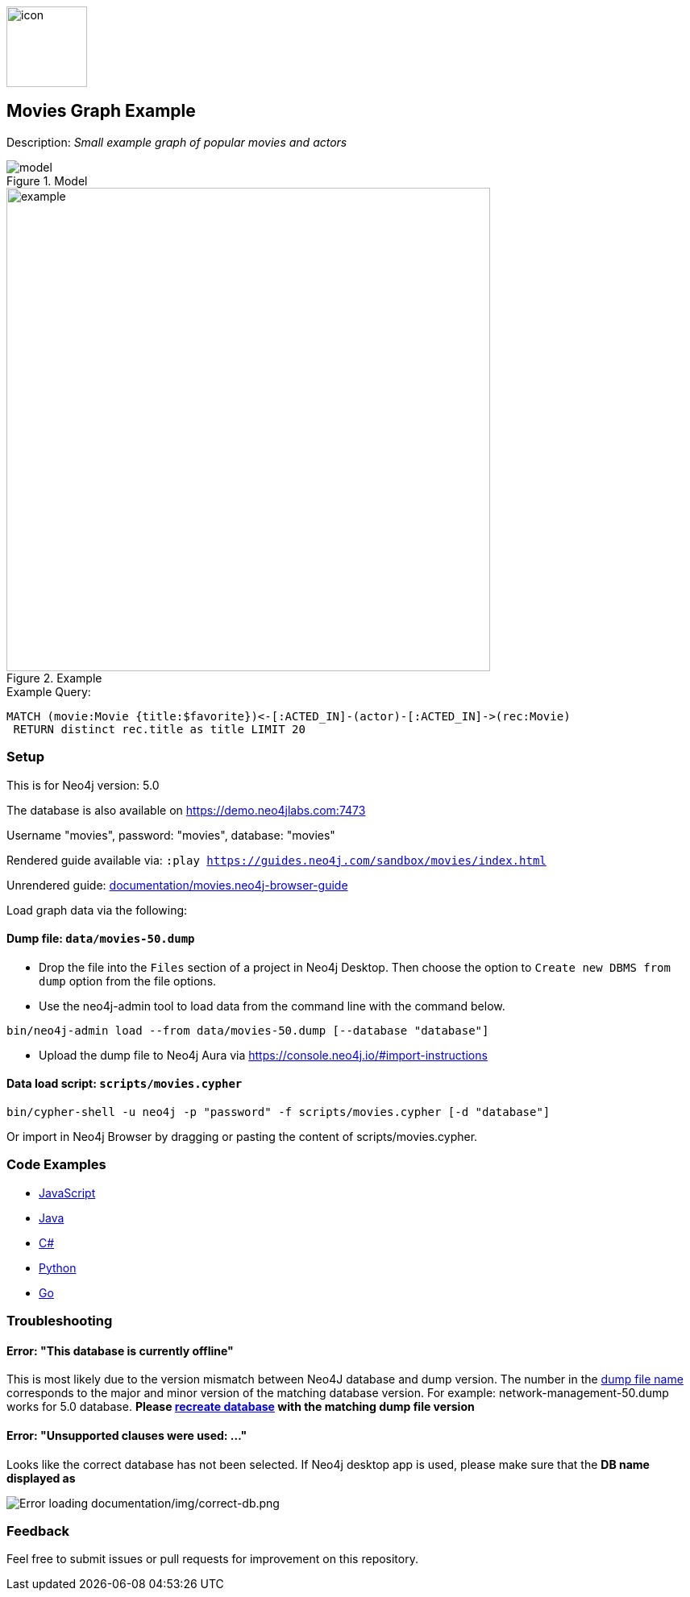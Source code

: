 :name: movies
:long-name: Movies
:description: Small example graph of popular movies and actors
:icon: documentation/img/icon.svg
:tags: example-data,dataset,movie-data,movies,recommendations,cypher
:author: Andreas Kollegger
:demodb: true
:data: false
:use-load-script: scripts/movies.cypher
:use-dump-file: data/movies-50.dump
:zip-file: false
:use-plugin: false
:target-db-version: 5.0
:bloom-perspective: bloom/movies.bloom-perspective
:guide: documentation/movies.neo4j-browser-guide
:rendered-guide: https://guides.neo4j.com/sandbox/{name}/index.html
:model: documentation/img/model.svg
:example: documentation/img/example.png

:todo: false
image::{icon}[width=100]

== {long-name} Graph Example

Description: _{description}_

ifeval::[{todo} != false]
To Do: {todo}
endif::[]

.Model
image::{model}[]

.Example
image::{example}[width=600]

.Example Query:
[source,cypher,role=query-example,param-name=favorite,param-value="The Matrix",result-column=title,expected-result="Cloud Atlas"]
----
MATCH (movie:Movie {title:$favorite})<-[:ACTED_IN]-(actor)-[:ACTED_IN]->(rec:Movie)
 RETURN distinct rec.title as title LIMIT 20
----

=== Setup [[setup]]

This is for Neo4j version: {target-db-version}

ifeval::[{use-plugin} != false]
Required plugins: {use-plugin}
endif::[]

ifeval::[{demodb} != false]
The database is also available on https://demo.neo4jlabs.com:7473

Username "{name}", password: "{name}", database: "{name}"
endif::[]

Rendered guide available via: `:play {rendered-guide}`

Unrendered guide: link:{guide}[]

Load graph data via the following:

ifeval::[{data} != false]
==== Data files: `{data}`

Import flat files (csv, json, etc) using Cypher's https://neo4j.com/docs/cypher-manual/current/clauses/load-csv/[`LOAD CSV`], https://neo4j.com/labs/apoc/[APOC library], or https://neo4j.com/developer/data-import/[other methods].
endif::[]

ifeval::[{use-dump-file} != false]
==== Dump file: `{use-dump-file}`

* Drop the file into the `Files` section of a project in Neo4j Desktop. Then choose the option to `Create new DBMS from dump` option from the file options.

* Use the neo4j-admin tool to load data from the command line with the command below.

[source,shell,subs=attributes]
----
bin/neo4j-admin load --from {use-dump-file} [--database "database"]
----

* Upload the dump file to Neo4j Aura via https://console.neo4j.io/#import-instructions
endif::[]

ifeval::[{use-load-script} != false]
==== Data load script: `{use-load-script}`

[source,shell,subs=attributes]
----
bin/cypher-shell -u neo4j -p "password" -f {use-load-script} [-d "database"]
----

Or import in Neo4j Browser by dragging or pasting the content of {use-load-script}.
endif::[]

ifeval::[{zip-file} != false]
==== Zip file

Download the zip file link:{repo}/raw/master/{name}.zip[{name}.zip] and add it as "project from file" to https://neo4j.com/developer/neo4j-desktop[Neo4j Desktop^].
endif::[]

=== Code Examples

* link:code/javascript/example.js[JavaScript]
* link:code/java/Example.java[Java]
* link:code/csharp/Example.cs[C#]
* link:code/python/example.py[Python]
* link:code/go/example.go[Go]

=== Troubleshooting

==== Error: "This database is currently offline"

This is most likely due to the version mismatch between Neo4J database and dump version. The number in the
link:data[dump file name] corresponds to the major and minor version of the matching database version. For example:
network-management-50.dump works for 5.0 database. *Please link:#setup[recreate database] with the matching dump file
version*

==== Error: "Unsupported clauses were used: ..."

Looks like the correct database has not been selected. If Neo4j desktop app is used, please make sure that the *DB name
displayed as*

image::documentation/img/correct-db.png[Error loading documentation/img/correct-db.png]

=== Feedback

Feel free to submit issues or pull requests for improvement on this repository.
